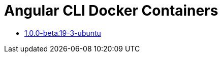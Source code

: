 = Angular CLI Docker Containers

* https://github.com/alejandroSuch/angular-cli/blob/master/1.0.0-beta.19-3/ubuntu[1.0.0-beta.19-3-ubuntu]
// * https://github.com/alejandroSuch/angular-cli/tree/master/1.0.0-beta.19-3/alpine[1.0.0-beta.19-3-alpine]
